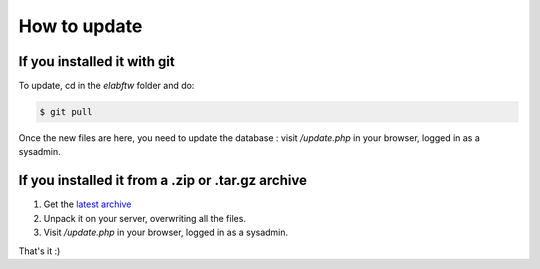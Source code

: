 .. _how-to-update:

How to update
=============

If you installed it with git
^^^^^^^^^^^^^^^^^^^^^^^^^^^^

To update, cd in the `elabftw` folder and do:

.. code-block:: bash

    $ git pull

Once the new files are here, you need to update the database : visit `/update.php` in your browser, logged in as a sysadmin.

If you installed it from a .zip or .tar.gz archive
^^^^^^^^^^^^^^^^^^^^^^^^^^^^^^^^^^^^^^^^^^^^^^^^^^

1. Get the `latest archive <https://github.com/elabftw/elabftw/releases/latest>`_
2. Unpack it on your server, overwriting all the files.
3. Visit `/update.php` in your browser, logged in as a sysadmin.


That's it :)
